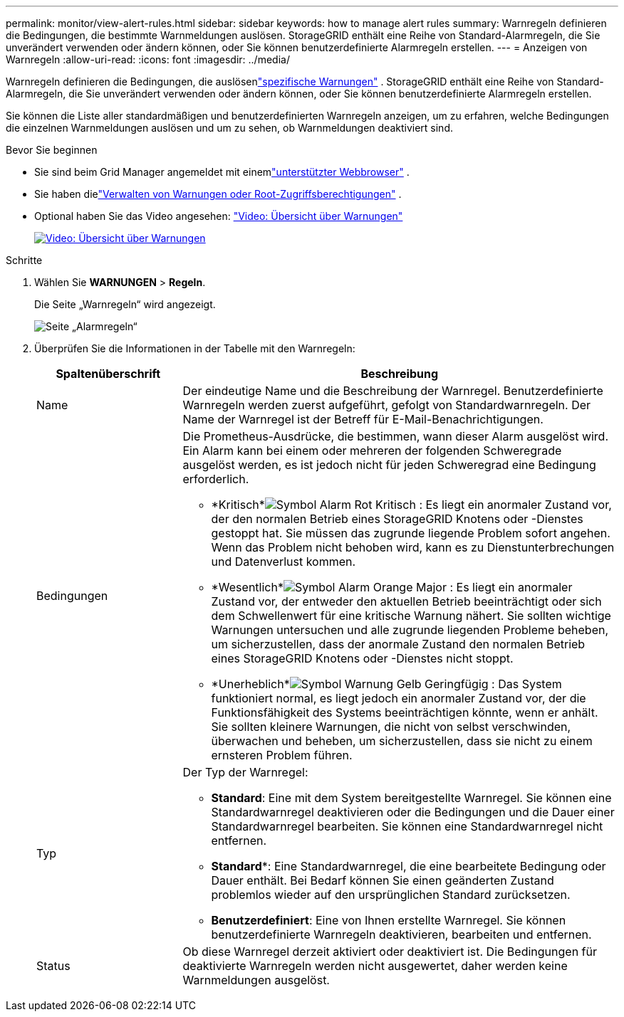 ---
permalink: monitor/view-alert-rules.html 
sidebar: sidebar 
keywords: how to manage alert rules 
summary: Warnregeln definieren die Bedingungen, die bestimmte Warnmeldungen auslösen.  StorageGRID enthält eine Reihe von Standard-Alarmregeln, die Sie unverändert verwenden oder ändern können, oder Sie können benutzerdefinierte Alarmregeln erstellen. 
---
= Anzeigen von Warnregeln
:allow-uri-read: 
:icons: font
:imagesdir: ../media/


[role="lead"]
Warnregeln definieren die Bedingungen, die auslösenlink:alerts-reference.html["spezifische Warnungen"] .  StorageGRID enthält eine Reihe von Standard-Alarmregeln, die Sie unverändert verwenden oder ändern können, oder Sie können benutzerdefinierte Alarmregeln erstellen.

Sie können die Liste aller standardmäßigen und benutzerdefinierten Warnregeln anzeigen, um zu erfahren, welche Bedingungen die einzelnen Warnmeldungen auslösen und um zu sehen, ob Warnmeldungen deaktiviert sind.

.Bevor Sie beginnen
* Sie sind beim Grid Manager angemeldet mit einemlink:../admin/web-browser-requirements.html["unterstützter Webbrowser"] .
* Sie haben dielink:../admin/admin-group-permissions.html["Verwalten von Warnungen oder Root-Zugriffsberechtigungen"] .
* Optional haben Sie das Video angesehen: https://netapp.hosted.panopto.com/Panopto/Pages/Viewer.aspx?id=2eea81c5-8323-417f-b0a0-b1ff008506c1["Video: Übersicht über Warnungen"^]
+
[link=https://netapp.hosted.panopto.com/Panopto/Pages/Viewer.aspx?id=2eea81c5-8323-417f-b0a0-b1ff008506c1]
image::../media/video-screenshot-alert-overview-118.png[Video: Übersicht über Warnungen]



.Schritte
. Wählen Sie *WARNUNGEN* > *Regeln*.
+
Die Seite „Warnregeln“ wird angezeigt.

+
image::../media/alert_rules_page.png[Seite „Alarmregeln“]

. Überprüfen Sie die Informationen in der Tabelle mit den Warnregeln:
+
[cols="1a,3a"]
|===
| Spaltenüberschrift | Beschreibung 


 a| 
Name
 a| 
Der eindeutige Name und die Beschreibung der Warnregel.  Benutzerdefinierte Warnregeln werden zuerst aufgeführt, gefolgt von Standardwarnregeln.  Der Name der Warnregel ist der Betreff für E-Mail-Benachrichtigungen.



 a| 
Bedingungen
 a| 
Die Prometheus-Ausdrücke, die bestimmen, wann dieser Alarm ausgelöst wird.  Ein Alarm kann bei einem oder mehreren der folgenden Schweregrade ausgelöst werden, es ist jedoch nicht für jeden Schweregrad eine Bedingung erforderlich.

** *Kritisch*image:../media/icon_alert_red_critical.png["Symbol Alarm Rot Kritisch"] : Es liegt ein anormaler Zustand vor, der den normalen Betrieb eines StorageGRID Knotens oder -Dienstes gestoppt hat.  Sie müssen das zugrunde liegende Problem sofort angehen.  Wenn das Problem nicht behoben wird, kann es zu Dienstunterbrechungen und Datenverlust kommen.
** *Wesentlich*image:../media/icon_alert_orange_major.png["Symbol Alarm Orange Major"] : Es liegt ein anormaler Zustand vor, der entweder den aktuellen Betrieb beeinträchtigt oder sich dem Schwellenwert für eine kritische Warnung nähert.  Sie sollten wichtige Warnungen untersuchen und alle zugrunde liegenden Probleme beheben, um sicherzustellen, dass der anormale Zustand den normalen Betrieb eines StorageGRID Knotens oder -Dienstes nicht stoppt.
** *Unerheblich*image:../media/icon_alert_yellow_minor.png["Symbol Warnung Gelb Geringfügig"] : Das System funktioniert normal, es liegt jedoch ein anormaler Zustand vor, der die Funktionsfähigkeit des Systems beeinträchtigen könnte, wenn er anhält.  Sie sollten kleinere Warnungen, die nicht von selbst verschwinden, überwachen und beheben, um sicherzustellen, dass sie nicht zu einem ernsteren Problem führen.




 a| 
Typ
 a| 
Der Typ der Warnregel:

** *Standard*: Eine mit dem System bereitgestellte Warnregel.  Sie können eine Standardwarnregel deaktivieren oder die Bedingungen und die Dauer einer Standardwarnregel bearbeiten.  Sie können eine Standardwarnregel nicht entfernen.
** *Standard**: Eine Standardwarnregel, die eine bearbeitete Bedingung oder Dauer enthält.  Bei Bedarf können Sie einen geänderten Zustand problemlos wieder auf den ursprünglichen Standard zurücksetzen.
** *Benutzerdefiniert*: Eine von Ihnen erstellte Warnregel.  Sie können benutzerdefinierte Warnregeln deaktivieren, bearbeiten und entfernen.




 a| 
Status
 a| 
Ob diese Warnregel derzeit aktiviert oder deaktiviert ist.  Die Bedingungen für deaktivierte Warnregeln werden nicht ausgewertet, daher werden keine Warnmeldungen ausgelöst.

|===

